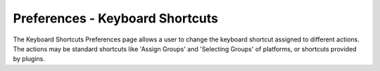 .. ****************************************************************************
.. CUI
..
.. The Advanced Framework for Simulation, Integration, and Modeling (AFSIM)
..
.. The use, dissemination or disclosure of data in this file is subject to
.. limitation or restriction. See accompanying README and LICENSE for details.
.. ****************************************************************************

Preferences - Keyboard Shortcuts
--------------------------------

.. image:: images/KeyboardShortcutsPref.png

The Keyboard Shortcuts Preferences page allows a user to change the keyboard shortcut assigned to different actions.  The actions may be standard shortcuts like 'Assign Groups' and 'Selecting Groups' of platforms, or shortcuts provided by plugins.

